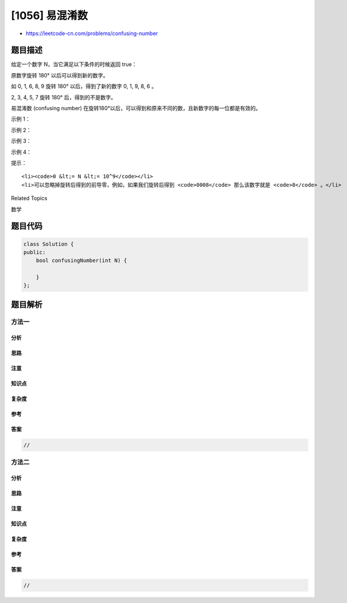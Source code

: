 [1056] 易混淆数
===============

-  https://leetcode-cn.com/problems/confusing-number

题目描述
--------

.. raw:: html

   <p>

给定一个数字 N，当它满足以下条件的时候返回 true：

.. raw:: html

   </p>

.. raw:: html

   <p>

原数字旋转 180° 以后可以得到新的数字。

.. raw:: html

   </p>

.. raw:: html

   <p>

如 0, 1, 6, 8, 9 旋转 180° 以后，得到了新的数字 0, 1, 9, 8, 6 。

.. raw:: html

   </p>

.. raw:: html

   <p>

2, 3, 4, 5, 7 旋转 180° 后，得到的不是数字。

.. raw:: html

   </p>

.. raw:: html

   <p>

易混淆数 (confusing number)
在旋转180°以后，可以得到和原来不同的数，且新数字的每一位都是有效的。

.. raw:: html

   </p>

.. raw:: html

   <p>

 

.. raw:: html

   </p>

.. raw:: html

   <p>

示例 1：

.. raw:: html

   </p>

.. raw:: html

   <p>

.. raw:: html

   </p>

.. raw:: html

   <pre><strong>输入：</strong>6
   <strong>输出：</strong>true
   <strong>解释： 
   </strong>把 6 旋转 180&deg; 以后得到 9，9 是有效数字且 9!=6 。
   </pre>

.. raw:: html

   <p>

示例 2：

.. raw:: html

   </p>

.. raw:: html

   <p>

.. raw:: html

   </p>

.. raw:: html

   <pre><strong>输入：</strong>89
   <strong>输出：</strong>true
   <strong>解释: 
   </strong>把 89 旋转 180&deg; 以后得到 68，<code>86</code> 是有效数字且 86!=89 。
   </pre>

.. raw:: html

   <p>

示例 3：

.. raw:: html

   </p>

.. raw:: html

   <p>

.. raw:: html

   </p>

.. raw:: html

   <pre><strong>输入：</strong>11
   <strong>输出：</strong>false
   <strong>解释：
   </strong>把 11 旋转 180&deg; 以后得到 11，11 是有效数字但是值保持不变，所以 11 不是易混淆数字。 
   </pre>

.. raw:: html

   <p>

示例 4：

.. raw:: html

   </p>

.. raw:: html

   <p>

.. raw:: html

   </p>

.. raw:: html

   <pre><strong>输入：</strong>25
   <strong>输出：</strong>false
   <strong>解释：</strong>
   把 25 旋转 180&deg; 以后得到的不是数字。
   </pre>

.. raw:: html

   <p>

 

.. raw:: html

   </p>

.. raw:: html

   <p>

提示：

.. raw:: html

   </p>

.. raw:: html

   <ol>

::

    <li><code>0 &lt;= N &lt;= 10^9</code></li>
    <li>可以忽略掉旋转后得到的前导零，例如，如果我们旋转后得到 <code>0008</code> 那么该数字就是 <code>8</code> 。</li>

.. raw:: html

   </ol>

.. raw:: html

   <div>

.. raw:: html

   <div>

Related Topics

.. raw:: html

   </div>

.. raw:: html

   <div>

.. raw:: html

   <li>

数学

.. raw:: html

   </li>

.. raw:: html

   </div>

.. raw:: html

   </div>

题目代码
--------

.. code:: cpp

    class Solution {
    public:
        bool confusingNumber(int N) {

        }
    };

题目解析
--------

方法一
~~~~~~

分析
^^^^

思路
^^^^

注意
^^^^

知识点
^^^^^^

复杂度
^^^^^^

参考
^^^^

答案
^^^^

.. code:: cpp

    //

方法二
~~~~~~

分析
^^^^

思路
^^^^

注意
^^^^

知识点
^^^^^^

复杂度
^^^^^^

参考
^^^^

答案
^^^^

.. code:: cpp

    //
